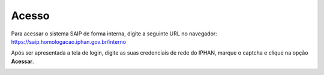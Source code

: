 Acesso
===========================

.. meta::
   :description: Primeiros passos para acessar o SAIP Interno

Para acessar o sistema SAIP de forma interna, digite a seguinte URL no navegador: https://saip.homologacao.iphan.gov.br/interno

.. image:: ../images/URL_SAIP_INTERNO.png
   :alt: URL SAIP

Após ser apresentada a tela de login, digite as suas credenciais de rede do IPHAN, marque o captcha e clique na opção **Acessar**.

.. image:: ../images/SAIP_Interno_Login.png
   :alt: SAIP Interno Login


